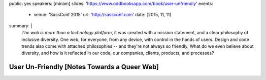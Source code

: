 public: yes
speakers: [miriam]
slides: 'https://www.oddbooksapp.com/book/user-unfriendly'
events:
  - venue: 'SassConf 2015'
    url: 'http://sassconf.com'
    date: [2015, 11, 11]
summary: |
  *The web is more than a technology platform*,
  it was created with a mission statement,
  and a clear philosophy of inclusive diversity.
  One web, for everyone, from any device,
  with control in the hands of users.
  Design and code trends also come with attached philosophies --
  and they're not always so friendly.
  What do we even believe about diversity,
  and how is it reflected in our code,
  our companies, clients, products, and  processes?


User Un-Friendly [Notes Towards a Queer Web]
============================================
